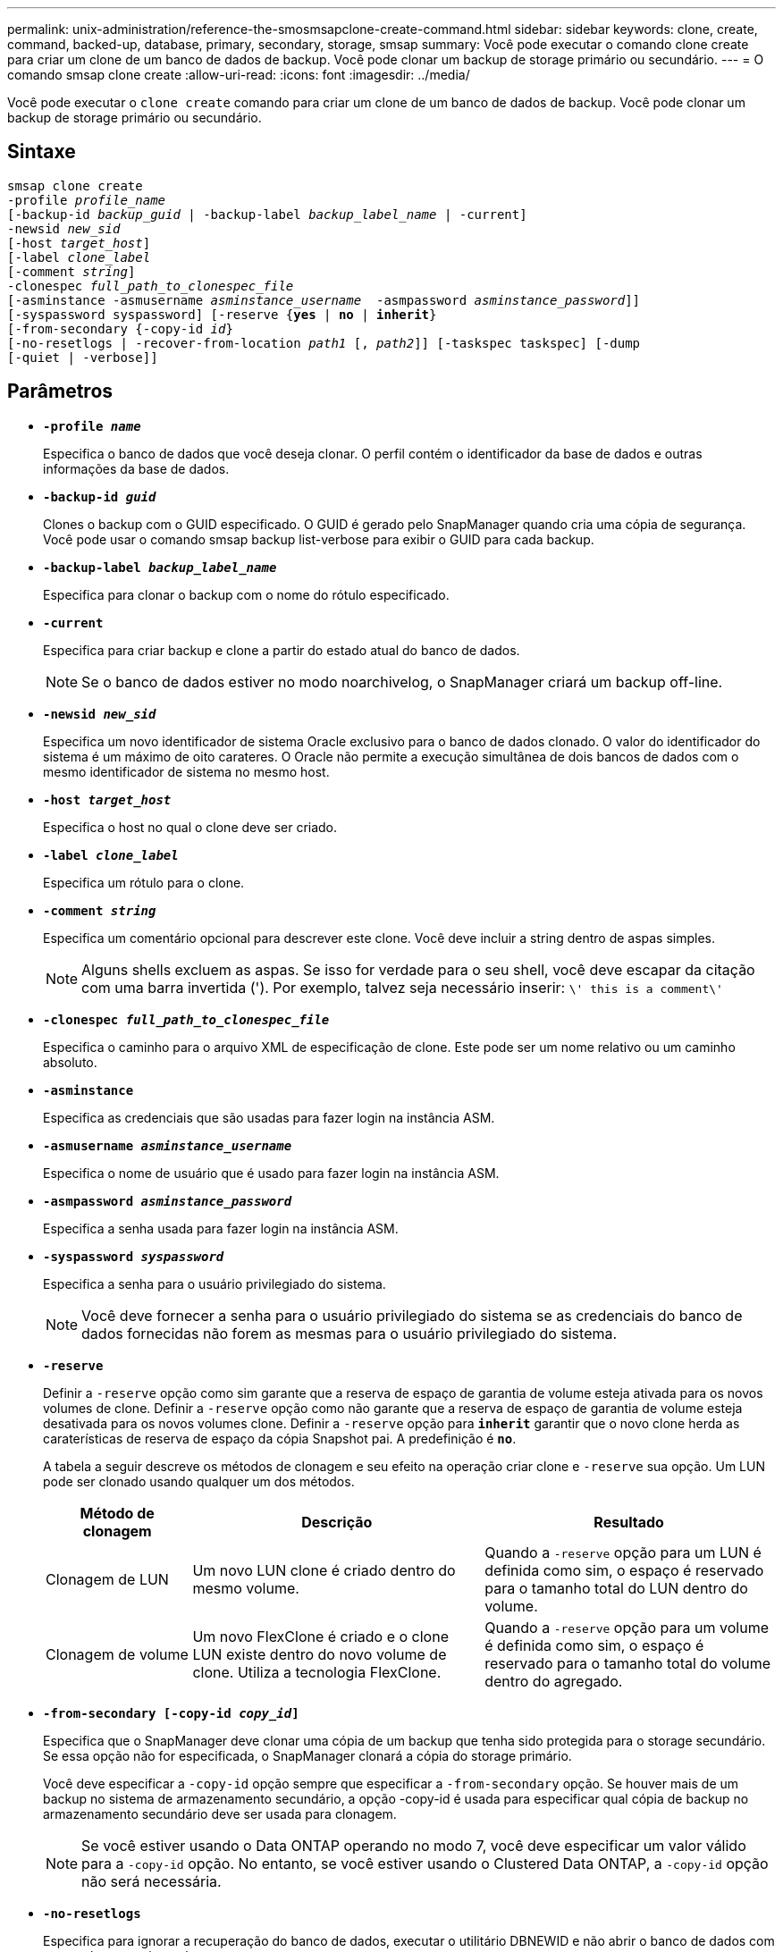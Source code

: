 ---
permalink: unix-administration/reference-the-smosmsapclone-create-command.html 
sidebar: sidebar 
keywords: clone, create, command, backed-up, database, primary, secondary, storage, smsap 
summary: Você pode executar o comando clone create para criar um clone de um banco de dados de backup. Você pode clonar um backup de storage primário ou secundário. 
---
= O comando smsap clone create
:allow-uri-read: 
:icons: font
:imagesdir: ../media/


[role="lead"]
Você pode executar o `clone create` comando para criar um clone de um banco de dados de backup. Você pode clonar um backup de storage primário ou secundário.



== Sintaxe

[listing, subs="+macros"]
----
pass:quotes[smsap clone create
-profile _profile_name_
[-backup-id _backup_guid_ | -backup-label _backup_label_name_ | -current\]
-newsid _new_sid_
[-host _target_host_\]
[-label _clone_label_]
pass:quotes[[-comment _string_\]
-clonespec _full_path_to_clonespec_file_
[-asminstance -asmusername _asminstance_username_  -asmpassword _asminstance_password_\]\]
[-syspassword syspassword]] pass:quotes[[-reserve {*yes* | *no* | *inherit*}]
pass:quotes[[-from-secondary {-copy-id _id_}]
pass:quotes[[-no-resetlogs | -recover-from-location _path1_ [, _path2_\]\] [-taskspec taskspec\] [-dump]
[-quiet | -verbose]]
----


== Parâmetros

* ``*-profile _name_*``
+
Especifica o banco de dados que você deseja clonar. O perfil contém o identificador da base de dados e outras informações da base de dados.

* ``*-backup-id _guid_*``
+
Clones o backup com o GUID especificado. O GUID é gerado pelo SnapManager quando cria uma cópia de segurança. Você pode usar o comando smsap backup list-verbose para exibir o GUID para cada backup.

* ``*-backup-label _backup_label_name_*``
+
Especifica para clonar o backup com o nome do rótulo especificado.

* ``*-current*``
+
Especifica para criar backup e clone a partir do estado atual do banco de dados.

+

NOTE: Se o banco de dados estiver no modo noarchivelog, o SnapManager criará um backup off-line.

* ``*-newsid _new_sid_*``
+
Especifica um novo identificador de sistema Oracle exclusivo para o banco de dados clonado. O valor do identificador do sistema é um máximo de oito carateres. O Oracle não permite a execução simultânea de dois bancos de dados com o mesmo identificador de sistema no mesmo host.

* ``*-host _target_host_*``
+
Especifica o host no qual o clone deve ser criado.

* ``*-label _clone_label_*``
+
Especifica um rótulo para o clone.

* ``*-comment _string_*``
+
Especifica um comentário opcional para descrever este clone. Você deve incluir a string dentro de aspas simples.

+

NOTE: Alguns shells excluem as aspas. Se isso for verdade para o seu shell, você deve escapar da citação com uma barra invertida ('). Por exemplo, talvez seja necessário inserir: `\' this is a comment\'`

* ``*-clonespec _full_path_to_clonespec_file_*``
+
Especifica o caminho para o arquivo XML de especificação de clone. Este pode ser um nome relativo ou um caminho absoluto.

* ``*-asminstance*``
+
Especifica as credenciais que são usadas para fazer login na instância ASM.

* ``*-asmusername _asminstance_username_*``
+
Especifica o nome de usuário que é usado para fazer login na instância ASM.

* ``*-asmpassword _asminstance_password_*``
+
Especifica a senha usada para fazer login na instância ASM.

* ``*-syspassword _syspassword_*``
+
Especifica a senha para o usuário privilegiado do sistema.

+

NOTE: Você deve fornecer a senha para o usuário privilegiado do sistema se as credenciais do banco de dados fornecidas não forem as mesmas para o usuário privilegiado do sistema.

* ``*-reserve*``
+
Definir a `-reserve` opção como sim garante que a reserva de espaço de garantia de volume esteja ativada para os novos volumes de clone. Definir a `-reserve` opção como não garante que a reserva de espaço de garantia de volume esteja desativada para os novos volumes clone. Definir a `-reserve` opção para `*inherit*` garantir que o novo clone herda as caraterísticas de reserva de espaço da cópia Snapshot pai. A predefinição é `*no*`.

+
A tabela a seguir descreve os métodos de clonagem e seu efeito na operação criar clone e `-reserve` sua opção. Um LUN pode ser clonado usando qualquer um dos métodos.

+
[cols="1a,2a,2a"]
|===
| Método de clonagem | Descrição | Resultado 


 a| 
Clonagem de LUN
 a| 
Um novo LUN clone é criado dentro do mesmo volume.
 a| 
Quando a `-reserve` opção para um LUN é definida como sim, o espaço é reservado para o tamanho total do LUN dentro do volume.



 a| 
Clonagem de volume
 a| 
Um novo FlexClone é criado e o clone LUN existe dentro do novo volume de clone. Utiliza a tecnologia FlexClone.
 a| 
Quando a `-reserve` opção para um volume é definida como sim, o espaço é reservado para o tamanho total do volume dentro do agregado.

|===
* ``*-from-secondary [-copy-id _copy_id_]*``
+
Especifica que o SnapManager deve clonar uma cópia de um backup que tenha sido protegida para o storage secundário. Se essa opção não for especificada, o SnapManager clonará a cópia do storage primário.

+
Você deve especificar a `-copy-id` opção sempre que especificar a `-from-secondary` opção. Se houver mais de um backup no sistema de armazenamento secundário, a opção -copy-id é usada para especificar qual cópia de backup no armazenamento secundário deve ser usada para clonagem.

+

NOTE: Se você estiver usando o Data ONTAP operando no modo 7, você deve especificar um valor válido para a `-copy-id` opção. No entanto, se você estiver usando o Clustered Data ONTAP, a `-copy-id` opção não será necessária.

* ``*-no-resetlogs*``
+
Especifica para ignorar a recuperação do banco de dados, executar o utilitário DBNEWID e não abrir o banco de dados com os resetlogs ao criar o clone.

* ``*-recover-from-location*``
+
Especifica o local de log de arquivamento externo dos backups de log de arquivamento onde o SnapManager pega os arquivos de log de arquivamento do local externo e os usa para clonagem.

* ``*-taskspec*``
+
Especifica o arquivo XML de especificação de tarefa para atividade de pré-processamento ou atividade de pós-processamento da operação clone. Você deve fornecer o caminho completo do arquivo XML de especificação de tarefa.

* ``*-dump*``
+
Especifica para coletar os arquivos de despejo após a operação de criação do clone.

* ``*-quiet*``
+
Exibe apenas mensagens de erro no console. A predefinição é apresentar mensagens de erro e aviso.

* ``*-verbose*``
+
Exibe mensagens de erro, aviso e informativas no console.



'''


== Exemplo

O exemplo a seguir clona o backup usando uma especificação de clone criada para esse clone:

[listing]
----
smsap clone create -profile SALES1 -backup-label full_backup_sales_May -newsid
CLONE -label sales1_clone -clonespec /opt/<path>/smsap/clonespecs/sales1_clonespec.xml
----
[listing]
----
Operation Id [8abc01ec0e794e3f010e794e6e9b0001] succeeded.
----
'''